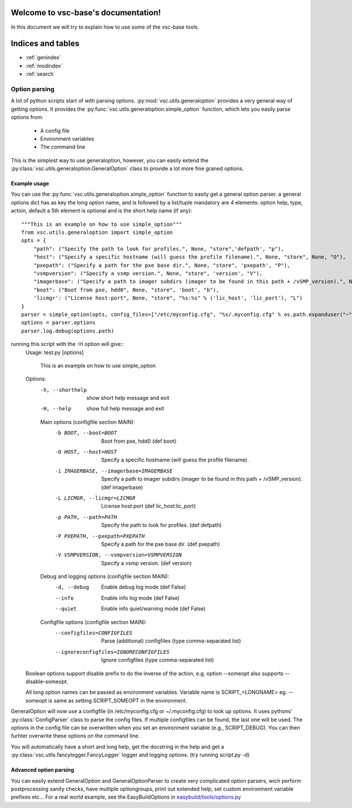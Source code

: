.. vsc-base documentation master file, created by
   sphinx-quickstart on Mon Apr 29 17:56:48 2013.
   You can adapt this file completely to your liking, but it should at least
   contain the root `toctree` directive.

Welcome to vsc-base's documentation!
====================================
In this document we will try to explain how to use some of the vsc-base tools.

Indices and tables
==================

* :ref:`genindex`
* :ref:`modindex`
* :ref:`search`


Option parsing
--------------
A lot of python scripts start of with parsing options. :py:mod:`vsc.utils.generaloption` provides a very general way of getting options.
It provides the :py:func:`vsc.utils.generaloption.simple_option` function, which lets you easily parse options from:
 * A config file
 * Environment variables
 * The command line

This is the simplest way to use generaloption, however, you can easily extend the :py:class:`vsc.utils.generaloption.GeneralOption` class to
provide a lot more fine graned options.

Example usage
^^^^^^^^^^^^^
You can use the :py:func:`vsc.utils.generaloption.simple_option` function to easily get a general option parser.
a general options dict has as key the long option name, and is followed by a list/tuple mandatory are 4 elements:
option help, type, action, default a 5th element is optional and is the short help name (if any)::

    """This is an example on how to use simple_option"""
    from vsc.utils.generaloption import simple_option
    opts = {
        "path": ("Specify the path to look for profiles.", None, "store",'defpath', "p"),
        "host": ("Specify a specific hostname (will guess the profile filename).", None, "store", None, "O"),
        "pxepath": ("Specify a path for the pxe base dir.", None, "store", 'pxepath', "P"),
        "vsmpversion": ("Specify a vsmp version.", None, "store", 'version', "V"),
        "imagerbase": ("Specify a path to imager subdirs (imager to be found in this path + /vSMP_version).", None, "store", 'imagerbase', "i"),
        "boot": ("Boot from pxe, hdd0", None, "store", 'boot', "b"),
        'licmgr': ("License host:port", None, "store", "%s:%s" % ('lic_host', 'lic_port'), "L")
    }
    parser = simple_option(opts, config_files=["/etc/myconfig.cfg", "%s/.myconfig.cfg" % os.path.expanduser("~")])
    options = parser.options
    parser.log.debug(options.path)

running this script with the -H option will give::
    Usage: test.py [options]


      This is an example on how to use simple_option

    Options:
      -h, --shorthelp       show short help message and exit
      -H, --help            show full help message and exit

      Main options (configfile section MAIN):
        -b BOOT, --boot=BOOT
                            Boot from pxe, hdd0 (def boot)
        -O HOST, --host=HOST
                            Specify a specific hostname (will guess the profile filename).
        -i IMAGERBASE, --imagerbase=IMAGERBASE
                            Specify a path to imager subdirs (imager to be found in this path + /vSMP_version). (def imagerbase)
        -L LICMGR, --licmgr=LICMGR
                            License host:port (def lic_host:lic_port)
        -p PATH, --path=PATH
                            Specify the path to look for profiles. (def defpath)
        -P PXEPATH, --pxepath=PXEPATH
                            Specify a path for the pxe base dir. (def pxepath)
        -V VSMPVERSION, --vsmpversion=VSMPVERSION
                            Specify a vsmp version. (def version)

      Debug and logging options (configfile section MAIN):
        -d, --debug         Enable debug log mode (def False)
        --info              Enable info log mode (def False)
        --quiet             Enable info quiet/warning mode (def False)

      Configfile options (configfile section MAIN):
        --configfiles=CONFIGFILES
                            Parse (additional) configfiles (type comma-separated list)
        --ignoreconfigfiles=IGNORECONFIGFILES
                            Ignore configfiles (type comma-separated list)

    Boolean options support disable prefix to do the inverse of the action, e.g. option --someopt also supports --disable-someopt.

    All long option names can be passed as environment variables. Variable name is SCRIPT_<LONGNAME> eg. --someopt is same as setting SCRIPT_SOMEOPT in the environment.


GeneralOption will now use a configfile (in /etc/myconfig.cfg or ~/.myconfig.cfg) to look up options. It uses pythons' :py:class:`ConfigParser` class to parse the config files.
If multiple configfiles can be found, the last one will be used.
The options in the config file can be overwritten when you set an environment variable (e.g., SCRIPT_DEBUG).
You can then furhter overwrite these options on the command line.

You will automatically have a short and long help, get the docstring in the help and get a :py:class:`vsc.utils.fancylogger.FancyLogger` logger and logging options.
(try running script.py -d)

Advanced option parsing
^^^^^^^^^^^^^^^^^^^^^^^
You can easily extend GeneralOption and GeneralOptionParser to create very complicated option parsers, wich perform postprocessing sanity checks, have multiple optiongroups,
print out extended help, set custom environment variable prefixes etc...
For a real world example, see the EasyBuildOptions in `easybuild/tools/options.py <https://github.com/hpcugent/easybuild-framework/blob/master/easybuild/tools/options.py>`_
